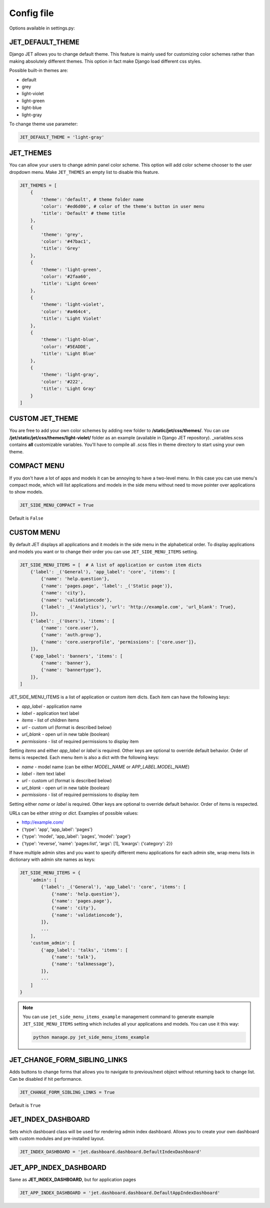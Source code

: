Config file
===========

Options available in settings.py:

JET_DEFAULT_THEME
-----------------

Django JET allows you to change default theme. This feature is mainly used for customizing color schemes rather than
making absolutely different themes. This option in fact make Django load different css styles.

Possible built-in themes are:

* default
* grey
* light-violet
* light-green
* light-blue
* light-gray

To change theme use parameter:

.. code:: python

    JET_DEFAULT_THEME = 'light-gray'

JET_THEMES
----------

.. image:: _static/themes.png
    :width: 100%

You can allow your users to change admin panel color scheme. This option will add color scheme chooser to the user dropdown menu. Make ``JET_THEMES`` an empty list to disable this feature.

.. code:: python

    JET_THEMES = [
        {
            'theme': 'default', # theme folder name
            'color': '#ed6d00', # color of the theme's button in user menu
            'title': 'Default' # theme title
        },
        {
            'theme': 'grey',
            'color': '#47bac1',
            'title': 'Grey'
        },
        {
            'theme': 'light-green',
            'color': '#2faa60',
            'title': 'Light Green'
        },
        {
            'theme': 'light-violet',
            'color': '#a464c4',
            'title': 'Light Violet'
        },
        {
            'theme': 'light-blue',
            'color': '#5EADDE',
            'title': 'Light Blue'
        },
        {
            'theme': 'light-gray',
            'color': '#222',
            'title': 'Light Gray'
        }
    ]

CUSTOM JET_THEME
----------------

You are free to add your own color schemes by adding new folder to **/static/jet/css/themes/**.
You can use **/jet/static/jet/css/themes/light-violet/** folder as an example (available in Django JET repository).
_variables.scss contains **all** customizable variables. You'll have to compile all .scss files in theme directory
to start using your own theme.

COMPACT MENU
------------

.. image:: _static/side_menu_compact.png
    :width: 100%

If you don't have a lot of apps and models it can be annoying to have a two-level menu.
In this case you can use menu's compact mode, which will list applications and models in the side menu without need
to move pointer over applications to show models.

.. code:: python

    JET_SIDE_MENU_COMPACT = True

Default is ``False``

CUSTOM MENU
-----------

By default JET displays all applications and it models in the side menu in the alphabetical order.
To display applications and models you want or to change their order you can use ``JET_SIDE_MENU_ITEMS`` setting.

.. code:: python

    JET_SIDE_MENU_ITEMS = [  # A list of application or custom item dicts
        {'label': _('General'), 'app_label': 'core', 'items': [
            {'name': 'help.question'},
            {'name': 'pages.page', 'label': _('Static page')},
            {'name': 'city'},
            {'name': 'validationcode'},
            {'label': _('Analytics'), 'url': 'http://example.com', 'url_blank': True},
        ]},
        {'label': _('Users'), 'items': [
            {'name': 'core.user'},
            {'name': 'auth.group'},
            {'name': 'core.userprofile', 'permissions': ['core.user']},
        ]},
        {'app_label': 'banners', 'items': [
            {'name': 'banner'},
            {'name': 'bannertype'},
        ]},
    ]

JET_SIDE_MENU_ITEMS is a list of application or custom item dicts. Each item can have the following keys:

* `app_label` - application name
* `label` - application text label
* `items` - list of children items
* `url` - custom url (format is described below)
* `url_blank` - open url in new table (boolean)
* `permissions` - list of required permissions to display item

Setting `items` and either `app_label` or `label` is required. Other keys are optional to override default behavior.
Order of items is respected. Each menu item is also a dict with the following keys:

* `name` - model name (can be either `MODEL_NAME` or `APP_LABEL.MODEL_NAME`)
* `label` - item text label
* `url` - custom url (format is described below)
* `url_blank` - open url in new table (boolean)
* `permissions` - list of required permissions to display item

Setting either `name` or `label` is required. Other keys are optional to override default behavior.
Order of items is respected.

URLs can be either `string` or `dict`. Examples of possible values:

* http://example.com/
* {'type': 'app', 'app_label': 'pages'}
* {'type': 'model', 'app_label': 'pages', 'model': 'page'}
* {'type': 'reverse', 'name': 'pages:list', 'args': [1], 'kwargs': {'category': 2}}

.. deprecated:: 1.0.6

    Old way of customizing menu items via `JET_SIDE_MENU_CUSTOM_APPS` setting is now deprecated in favor
    of new `JET_SIDE_MENU_ITEMS` setting.

    .. code:: python

        JET_SIDE_MENU_CUSTOM_APPS = [
            ('core', [ # Each list element is a tuple with application name (app_label) and list of models
                'User',
                'MenuItem',
                'Block',
            ]),
            ('shops', [
                'Shop',
                'City',
                'MetroStation',
            ]),
            ('feedback', [
                'Feedback',
            ]),
        ]

If have multiple admin sites and you want to specify different menu applications for each admin site, wrap menu lists
in dictionary with admin site names as keys:

.. code:: python

    JET_SIDE_MENU_ITEMS = {
        'admin': [
            {'label': _('General'), 'app_label': 'core', 'items': [
                {'name': 'help.question'},
                {'name': 'pages.page'},
                {'name': 'city'},
                {'name': 'validationcode'},
            ]},
            ...
        ],
        'custom_admin': [
            {'app_label': 'talks', 'items': [
                {'name': 'talk'},
                {'name': 'talkmessage'},
            ]},
            ...
        ]
    }

.. note::

    You can use ``jet_side_menu_items_example`` management command to generate example ``JET_SIDE_MENU_ITEMS``
    setting which includes all your applications and models. You can use it this way:

    .. code:: python

        python manage.py jet_side_menu_items_example

JET_CHANGE_FORM_SIBLING_LINKS
-----------------------------

.. image:: _static/change_form_sibling_links.png
    :width: 100%

Adds buttons to change forms that allows you to navigate to previous/next object without returning back to change list.
Can be disabled if hit performance.

.. code:: python

    JET_CHANGE_FORM_SIBLING_LINKS = True

Default is ``True``

JET_INDEX_DASHBOARD
-------------------

Sets which dashboard class will be used for rendering admin index dashboard. Allows you to create
your own dashboard with custom modules and pre-installed layout.

.. code:: python

    JET_INDEX_DASHBOARD = 'jet.dashboard.dashboard.DefaultIndexDashboard'

JET_APP_INDEX_DASHBOARD
-----------------------

Same as **JET_INDEX_DASHBOARD**, but for application pages

.. code:: python

    JET_APP_INDEX_DASHBOARD = 'jet.dashboard.dashboard.DefaultAppIndexDashboard'
